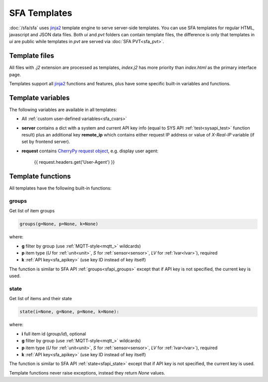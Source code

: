 SFA Templates
*************

:doc:`/sfa/sfa` uses `jinja2 <http://jinja.pocoo.org/>`_ template engine to
serve server-side templates. You can use SFA templates for regular HTML,
javascript and JSON data files. Both *ui* and *pvt* folders can contain
template files, the difference is only that templates in *ui* are public while
templates in *pvt* are served via :doc:`SFA PVT<sfa_pvt>`.

Template files
==============

All files with *.j2* extension are processed as templates, *index.j2* has more
priority than *index.html* as the primary interface page.

Templates support all `jinja2 <http://jinja.pocoo.org/>`_ functions and
features, plus have some specific built-in variables and functions.

Template variables
==================

The following variables are available in all templates:

* All :ref:`custom user-defined variables<sfa_cvars>`

* **server** contains a dict with a system and current API key info (equal to
  SYS API :ref:`test<sysapi_test>` function result) plus an additional key
  **remote_ip** which contains either request IP address or value of
  *X-Real-IP* variable (if set by frontend server).

* **request** contains `CherryPy request
  object <https://tools.ietf.org/doc/python-cherrypy3/api/cherrypy._cprequest.Request-class.html>`_,
  e.g. display user agent:

    {{ request.headers.get('User-Agent') }}

Template functions
==================

All templates have the following built-in functions:

groups
------

Get list of item groups

.. code-block:: python

    groups(g=None, p=None, k=None)

where:

* **g** filter by group (use :ref:`MQTT-style<mqtt_>` wildcards)

* **p** item type (*U* for :ref:`unit<unit>`, *S* for :ref:`sensor<sensor>`,
  *LV* for :ref:`lvar<lvar>`), required

* **k** :ref:`API key<sfa_apikey>` (use key ID instead of key itself)

The function is similar to SFA API :ref:`groups<sfapi_groups>` except that if
API key is not specified, the current key is used.

state
-----

Get list of items and their state

.. code-block:: python

    state(i=None, g=None, p=None, k=None):

where:

* **i** full item id (*group/id*), optional

* **g** filter by group (use :ref:`MQTT-style<mqtt_>` wildcards)

* **p** item type (*U* for :ref:`unit<unit>`, *S* for :ref:`sensor<sensor>`,
  *LV* for :ref:`lvar<lvar>`), required

* **k** :ref:`API key<sfa_apikey>` (use key ID instead of key itself)

The function is similar to SFA API :ref:`state<sfapi_state>` except that if API
key is not specified, the current key is used.

Template functions never raise exceptions, instead they return *None* values.
